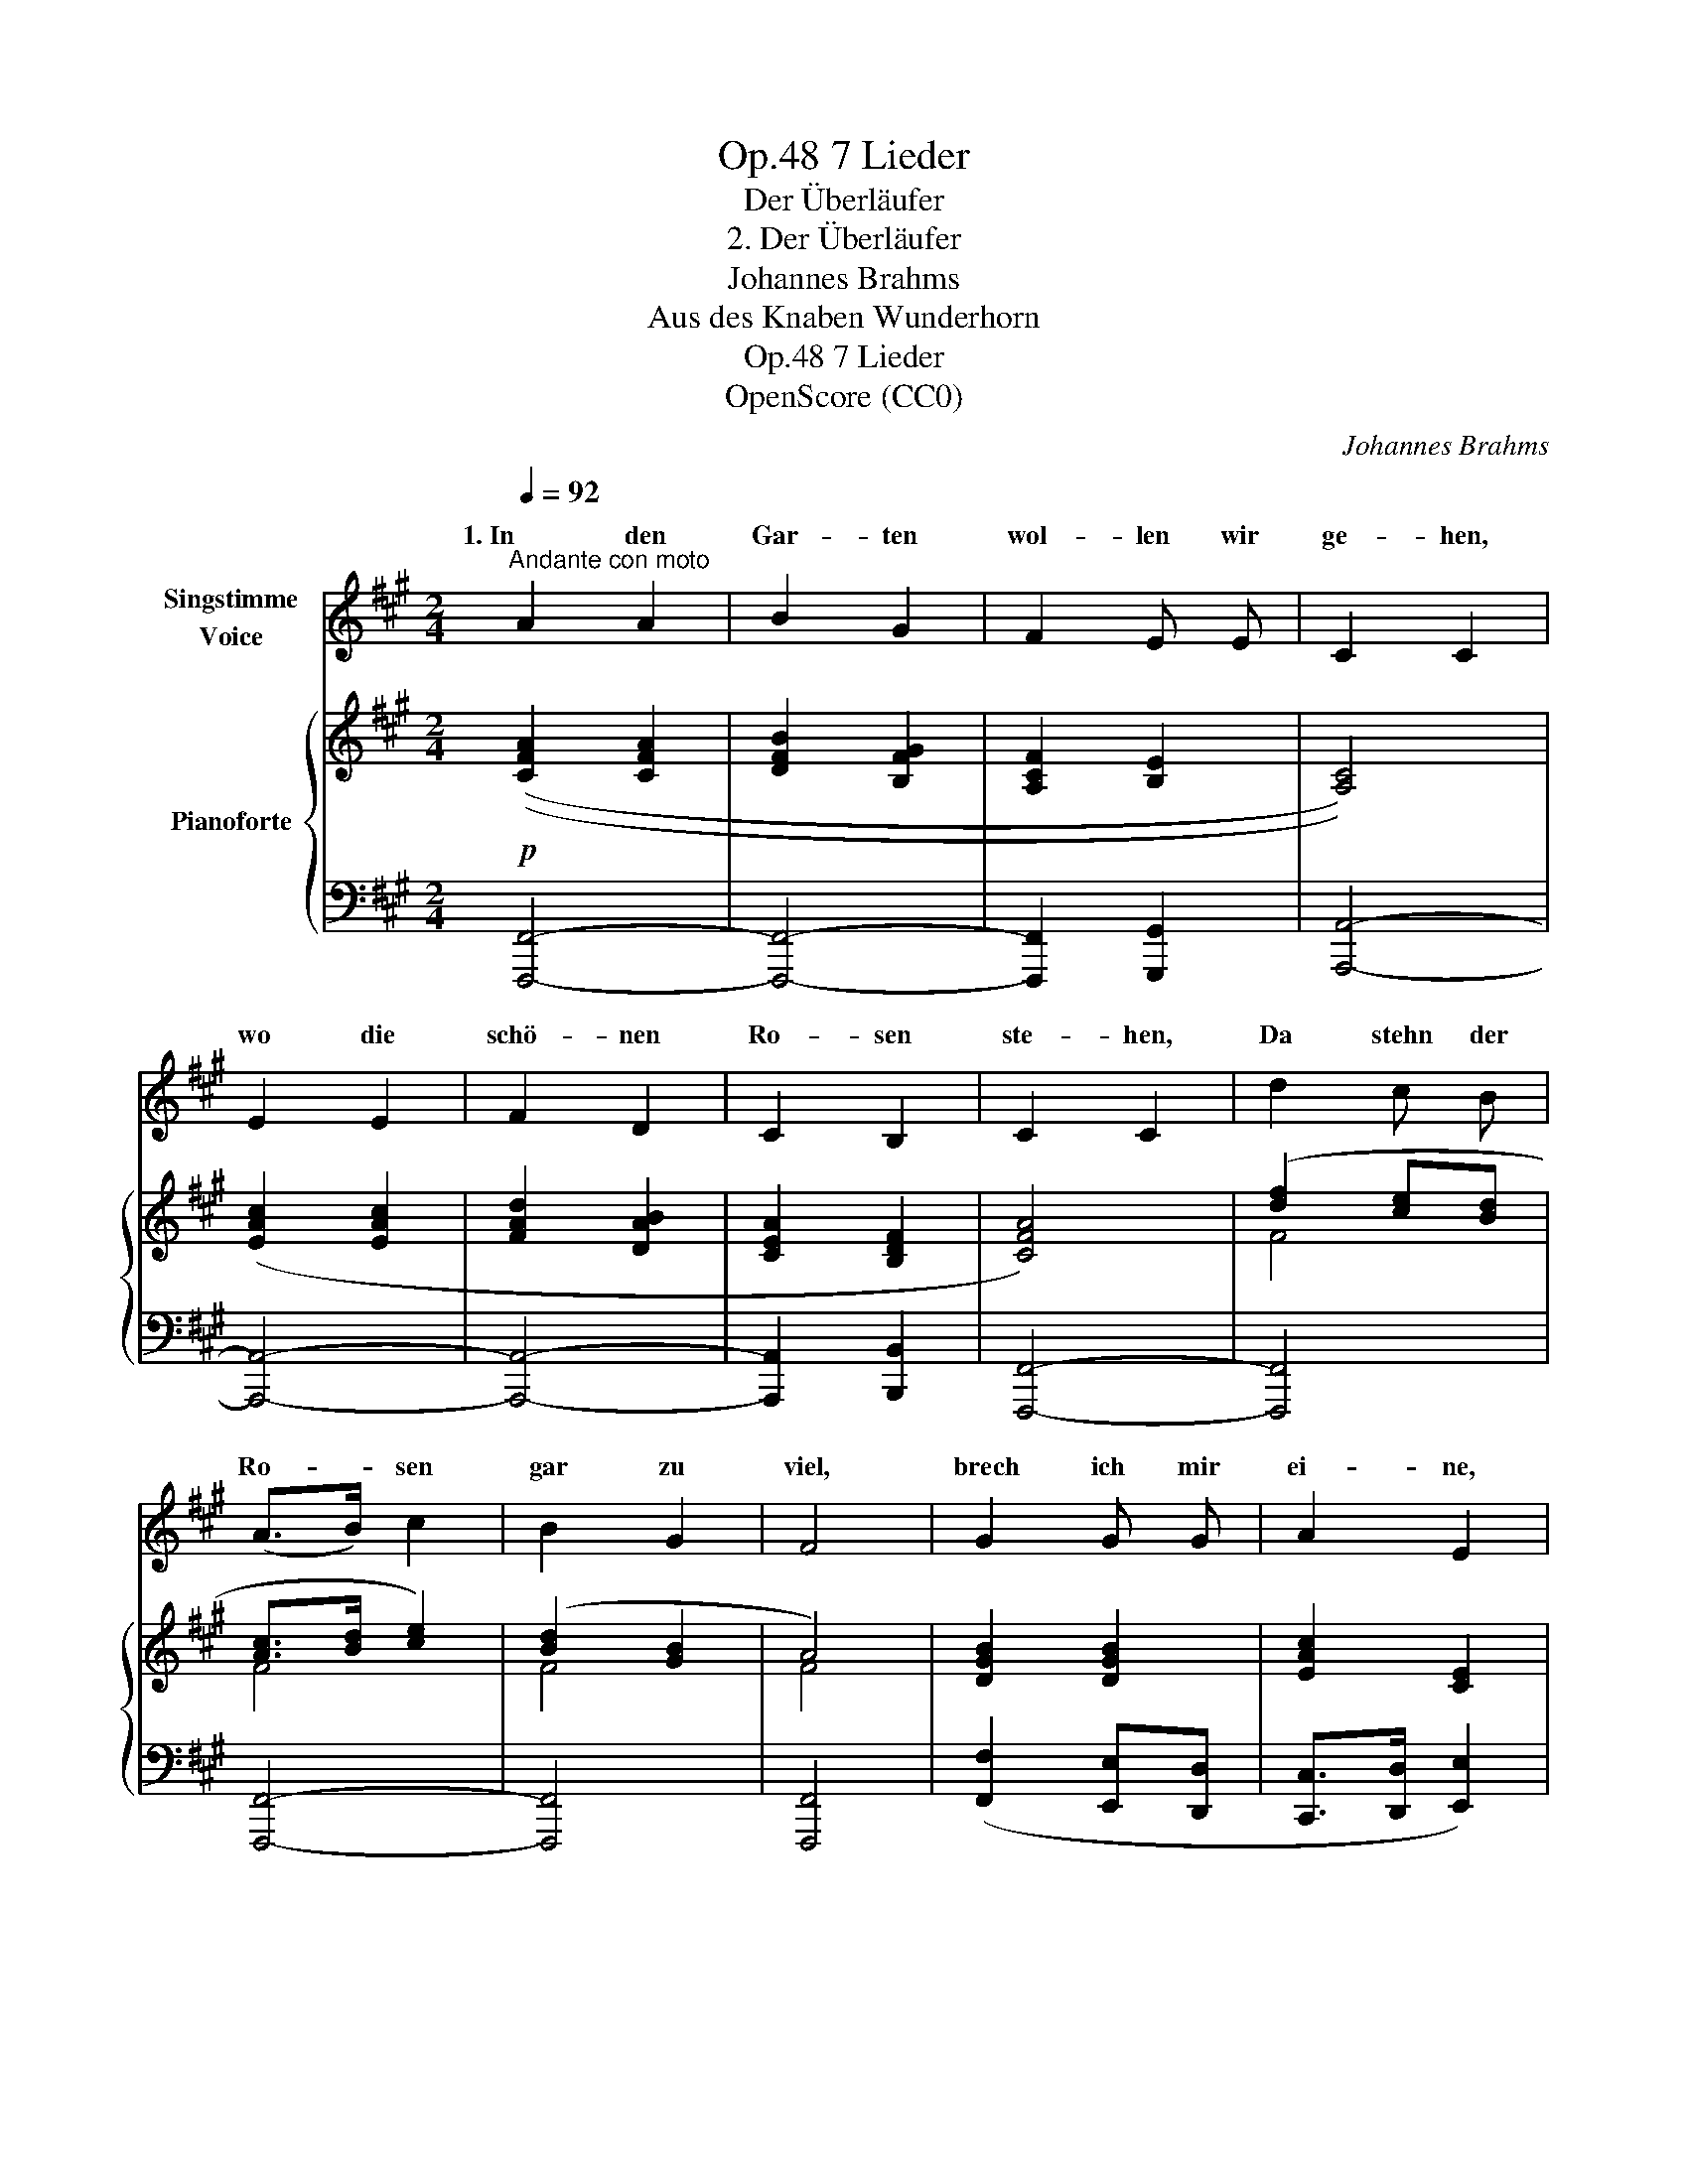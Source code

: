 X:1
T:7 Lieder, Op.48
T:Der Überläufer
T:2. Der Überläufer
T:Johannes Brahms
T:Aus des Knaben Wunderhorn
T:7 Lieder, Op.48
T:OpenScore (CC0)
C:Johannes Brahms
Z:Traditional ("Aus des Knaben Wunderhorn")
Z:OpenScore (CC0)
%%score ( 1 2 ) { ( 3 5 ) | 4 }
L:1/8
Q:1/4=92
M:2/4
K:A
V:1 treble nm="Singstimme\nVoice"
V:2 treble 
V:3 treble nm="Pianoforte"
V:5 treble 
V:4 bass 
V:1
"^Andante con moto" A2 A2 | B2 G2 | F2 E E | C2 C2 | E2 E2 | F2 D2 | C2 B,2 | C2 C2 | d2 c B | %9
w: 1. In den|Gar- ten|wol- len wir|ge- hen,|wo die|schö- nen|Ro- sen|ste- hen,|Da stehn  der|
w: |||||||||
 (A>B) c2 | B2 G2 | F4 | G2 G G | A2 E2 | G2 G2 | A4 | z4 | z2!p! F2 |: A2 A A | B2 G G | F2 E2 | %21
w: Ro- * sen|gar zu|viel,|brech ich mir|ei- ne,|wo ich|will.||2. Wir|ha- ben gar|öf- ters bei-|samm'n ge-|
w: |||||||||3. Hört ihr *|nicht den *|Jä- ger|
 C2 C C | E2 E E | F2 D2 | C2 B,2 | C2 C2 | d2 c B | (A>B) c3/2 c/ | B2 G2 | F4 | G2 G2 | A2 E2 | %32
w: ses- sen,  wie|ist mir mein|Schatz so|treu ge-|we- sen!|Das hätt ich|mir * nicht  ge-|bil- det|ein,|dass mein|Schatz so|
w: bla- sen *|in dem *|Wald auf|grü- nem|Ra- sen,|den Jä- ger|mit * dem *|grü- nen|Hut,|der *|Schatz ver-|
 G2 G2 | A4 | z4 |1 z4 :|2[Q:1/4=80] F4 | F4 |] %38
w: falsch  könnt|sein.|||||
w: füh- ren|tut,|||3. mein'n|Schatz.|
V:2
 x4 | x4 | x4 | x4 | x4 | x4 | x4 | x4 | x4 | x4 | x4 | x4 | x4 | x4 | x4 | x4 | x4 | x4 |: x2 A2 | %19
w: |||||||||||||||||||
w: |||||||||||||||||||
 x2 G2 | x4 | x2 C2 | x2 E2 | x4 | x4 | x4 | x4 | x2 c2 | x4 | x4 | x2 G G | x4 | x4 | x4 | x4 |1 %35
w: ||||||||||||||||
w: |||||||||||mei- nen|||||
 x4 :|2 x4 | x4 |] %38
w: |||
w: |||
V:3
!p! (([CFA]2 [CFA]2 | [DFB]2 [B,FG]2 | [A,CF]2 [B,E]2 | [A,C]4)) | ([EAc]2 [EAc]2 | [FAd]2 [DAB]2 | %6
 [CEA]2 [B,DF]2 | [CFA]4) | ([df]2 [ce][Bd] | [Ac]>[Bd] [ce]2) | ([Bd]2 [GB]2 | A4) | %12
 [DGB]2 [DGB]2 | [EAc]2 [CE]2 | [B,FG]2 [B,FG]2 | [CFA]4- | [CFA]4 |!>(! [B,DF]4!>)! |: %18
!p! (([CFA]2 [CFA]2 | [DFB]2 [B,FG]2 | [A,CF]2 [B,E]2 | [A,C]4)) | ([EAc]2 [EAc]2 | [FAd]2 [DAB]2 | %24
 [CEA]2 [B,DF]2 | [CFA]4) | [df]2 [ce][Bd] | [Ac]>[Bd] [ce]2 | ([Bd]2 [GB]2 | A4) | [DGB]2 [DGB]2 | %31
 [EAc]2 [CE]2 | [B,FG]2 [B,FG]2 | [CFA]4- | [CFA]4 |1!>(! [B,DF]4!>)! :|2!p!!>(! [B,DF]4!>)! | %37
!pp! [A,CF]4 |] %38
V:4
 [F,,,F,,]4- | [F,,,F,,]4- | [F,,,F,,]2 [G,,,G,,]2 | [A,,,A,,]4- | [A,,,A,,]4- | [A,,,A,,]4- | %6
 [A,,,A,,]2 [B,,,B,,]2 | [F,,,F,,]4- | [F,,,F,,]4 | [F,,,F,,]4- | [F,,,F,,]4 | [F,,,F,,]4 | %12
 ([F,,F,]2 [E,,E,][D,,D,] | [C,,C,]>[D,,D,] [E,,E,]2) | ([D,,D,]2 [C,,C,]>[B,,,B,,] | %15
 [A,,,A,,]>[B,,,B,,]) [C,,C,]2- | [C,,C,]4 | ([B,,,B,,]2 [G,,,G,,]2) |: [F,,,F,,]4- | [F,,,F,,]4- | %20
 [F,,,F,,]2 [G,,,G,,]2 | [A,,,A,,]4- | [A,,,A,,]4- | [A,,,A,,]4- | [A,,,A,,]2 [B,,,B,,]2 | %25
 [F,,,F,,]4- | [F,,,F,,]4 | [F,,,F,,]4- | [F,,,F,,]4 | [F,,,F,,]4 | ([F,,F,]2 [E,,E,][D,,D,] | %31
 [C,,C,]>[D,,D,] [E,,E,]2) | ([D,,D,]2 [C,,C,][B,,,B,,] | [A,,,A,,]>[B,,,B,,]) [C,,C,]2- | %34
 [C,,C,]4 |1 ([B,,,B,,]2 [G,,,G,,]2) :|2 ([B,,,B,,]2 [G,,,G,,]2 | [F,,,F,,]4) |] %38
V:5
 x4 | x4 | x4 | x4 | x4 | x4 | x4 | x4 | F4 | F4 | F4 | F4 | x4 | x4 | x4 | x4 | x4 | x4 |: x4 | %19
 x4 | x4 | x4 | x4 | x4 | x4 | x4 | F4 | F4 | F4 | F4 | x4 | x4 | x4 | x4 | x4 |1 x4 :|2 x4 | x4 |] %38

